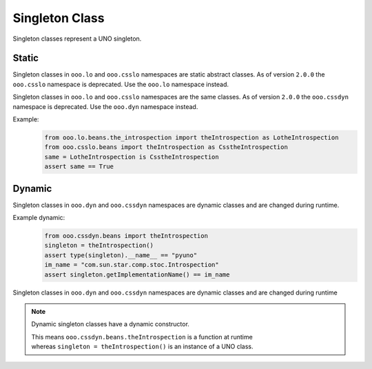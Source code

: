 ===============
Singleton Class
===============

Singleton classes represent a UNO singleton.


Static
======

Singleton classes in ``ooo.lo`` and ``ooo.csslo`` namespaces are static abstract classes.
As of version ``2.0.0`` the ``ooo.csslo`` namespace is deprecated. Use the ``ooo.lo`` namespace instead.

Singleton classes in ``ooo.lo`` and ``ooo.csslo`` namespaces are the same classes.
As of version ``2.0.0`` the ``ooo.cssdyn`` namespace is deprecated. Use the ``ooo.dyn`` namespace instead.

Example:
    .. code-block:: python

        from ooo.lo.beans.the_introspection import theIntrospection as LotheIntrospection
        from ooo.csslo.beans import theIntrospection as CsstheIntrospection
        same = LotheIntrospection is CsstheIntrospection
        assert same == True

Dynamic
=======

Singleton classes in ``ooo.dyn`` and ``ooo.cssdyn`` namespaces are dynamic classes
and are changed during runtime.

Example dynamic:
    .. code-block:: python

        from ooo.cssdyn.beans import theIntrospection
        singleton = theIntrospection()
        assert type(singleton).__name__ == "pyuno"
        im_name = "com.sun.star.comp.stoc.Introspection"
        assert singleton.getImplementationName() == im_name

Singleton classes in ``ooo.dyn`` and ``ooo.cssdyn`` namespaces are dynamic classes
and are changed during runtime

.. note::

    Dynamic singleton classes have a dynamic constructor.

    | This means ``ooo.cssdyn.beans.theIntrospection`` is a function at runtime
    | whereas ``singleton = theIntrospection()`` is an instance of a UNO class.